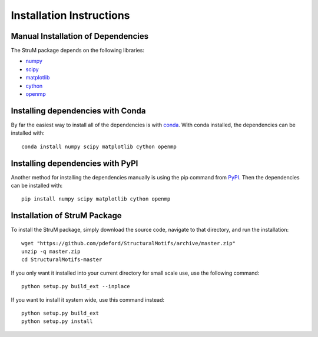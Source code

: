 ========================================================================
Installation Instructions
========================================================================

------------------------------------------------------------------------
Manual Installation of Dependencies
------------------------------------------------------------------------

The StruM package depends on the following libraries:

* `numpy <http://www.numpy.org/>`_
* `scipy <https://www.scipy.org/>`_
* `matplotlib <https://matplotlib.org/>`_
* `cython <https://cython.org/>`_
* `openmp <https://www.openmp.org>`_

------------------------------------------------------------------------
Installing dependencies with Conda
------------------------------------------------------------------------

By far the easiest way to install all of the dependencies is with
`conda <https://conda.io/docs/>`_. With conda installed, the 
dependencies can be installed with::

	conda install numpy scipy matplotlib cython openmp

------------------------------------------------------------------------
Installing dependencies with PyPI
------------------------------------------------------------------------

Another method for installing the dependencies manually is using the
pip command from `PyPI <https://pypi.python.org/pypi>`_. Then the
dependencies can be installed with::

	pip install numpy scipy matplotlib cython openmp

------------------------------------------------------------------------
Installation of StruM Package
------------------------------------------------------------------------

To install the StruM package, simply download the source code, navigate
to that directory, and run the installation::

	wget "https://github.com/pdeford/StructuralMotifs/archive/master.zip"
	unzip -q master.zip
	cd StructuralMotifs-master

If you only want it installed into your current directory for small scale
use, use the following command::

	python setup.py build_ext --inplace

If you want to install it system wide, use this command instead::

	python setup.py build_ext
	python setup.py install